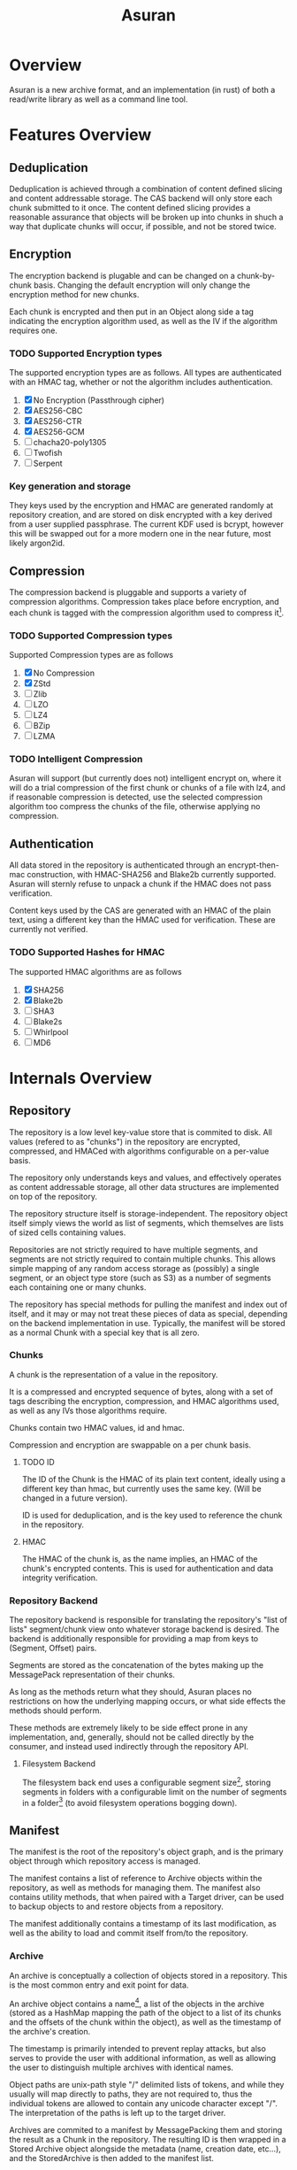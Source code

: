 
#+TITLE: Asuran
#+INFOJS_OPT: view:t toc:t ltoc:t mouse:underline buttons:0 path:http://thomasf.github.io/solarized-css/org-info.min.js
#+HTML_HEAD: <link rel="stylesheet" type="text/css" href="http://thomasf.github.io/solarized-css/solarized-dark.min.css" />
* Overview
  Asuran is a new archive format, and an implementation (in rust) of both a read/write library as
  well as a command line tool.
* Features Overview
** Deduplication
   Deduplication is achieved through a combination of content defined slicing and content
   addressable storage. The CAS backend will only store each chunk submitted to it once. The content
   defined slicing provides a reasonable assurance that objects will be broken up into chunks in
   shuch a way that duplicate chunks will occur, if possible, and not be stored twice.
** Encryption
   The encryption backend is plugable and can be changed on a chunk-by-chunk basis. Changing the
   default encryption will only change the encryption method for new chunks.
   
   Each chunk is encrypted and then put in an Object along side a tag indicating the encryption
   algorithm used, as well as the IV if the algorithm requires one.
*** TODO Supported Encryption types
    The supported encryption types are as follows. All types are authenticated with an HMAC tag,
    whether or not the algorithm includes authentication.

    1. [X] No Encryption (Passthrough cipher)
    2. [X] AES256-CBC
    3. [X] AES256-CTR
    4. [X] AES256-GCM
    5. [ ] chacha20-poly1305
    6. [ ] Twofish
    7. [ ] Serpent
*** Key generation and storage
    They keys used by the encryption and HMAC are generated randomly at repository creation, and are
    stored on disk encrypted with a key derived from a user supplied passphrase. The current KDF
    used is bcrypt, however this will be swapped out for a more modern one in the near future, most
    likely argon2id.
** Compression
   The compression backend is pluggable and supports a variety of compression
   algorithms. Compression takes place before encryption, and each chunk is tagged with the
   compression algorithm used to compress it[fn:4].
*** TODO Supported Compression types
    Supported Compression types are as follows
    
    1. [X] No Compression
    2. [X] ZStd
    3. [ ] Zlib
    4. [ ] LZO
    5. [ ] LZ4
    6. [ ] BZip
    7. [ ] LZMA
*** TODO Intelligent Compression 
    Asuran will support (but currently does not) intelligent encrypt on, where it will do a trial
    compression of the first chunk or chunks of a file with lz4, and if reasonable compression is
    detected, use the selected compression algorithm too compress the chunks of the file, otherwise
    applying no compression.
** Authentication
   All data stored in the repository is authenticated through an encrypt-then-mac construction, with
   HMAC-SHA256 and Blake2b currently supported. Asuran will sternly refuse to unpack a chunk if the
   HMAC does not pass verification.

   Content keys used by the CAS are generated with an HMAC of the plain text, using a different key
   than the HMAC used for verification. These are currently not verified.
*** TODO Supported Hashes for HMAC
    The supported HMAC algorithms are as follows

    1. [X] SHA256
    2. [X] Blake2b
    3. [ ] SHA3
    4. [ ] Blake2s
    5. [ ] Whirlpool
    6. [ ] MD6
* Internals Overview
** Repository
   The repository is a low level key-value store that is commited to disk. All values (refered to
   as "chunks") in the repository are encrypted, compressed, and HMACed with algorithms
   configurable on a per-value basis.

   The repository only understands keys and values, and effectively operates as content addressable
   storage, all other data structures are implemented on top of the repository.

   The repository structure itself is storage-independent. The repository object itself simply views
   the world as list of segments, which themselves are lists of sized cells containing values.

   Repositories are not strictly required to have multiple segments, and segments are not strictly
   required to contain multiple chunks. This allows simple mapping of any random access storage as
   (possibly) a single segment, or an object type store (such as S3) as a number of segments each
   containing one or many chunks.

   The repository has special methods for pulling the manifest and index out of itself, and it may
   or may not treat these pieces of data as special, depending on the backend implementation in
   use. Typically, the manifest will be stored as a normal Chunk with a special key that is all
   zero.
*** Chunks
    A chunk is the representation of a value in the repository.

    It is a compressed and encrypted sequence of bytes, along with a set of tags describing the
    encryption, compression, and HMAC algorithms used, as well as any IVs those algorithms require.

    Chunks contain two HMAC values, id and hmac.

    Compression and encryption are swappable on a per chunk basis.
**** TODO ID
     The ID of the Chunk is the HMAC of its plain text content, ideally using a different key than
     hmac, but currently uses the same key. (Will be changed in a future version).
     
     ID is used for deduplication, and is the key used to reference the chunk in the repository.
**** HMAC
     The HMAC of the chunk is, as the name implies, an HMAC of the chunk's encrypted contents. This
     is used for authentication and data integrity verification.
*** Repository Backend
    The repository backend is responsible for translating the repository's "list of lists"
    segment/chunk view onto whatever storage backend is desired.  The backend is additionally
    responsible for providing a map from keys to (Segment, Offset) pairs.

    Segments are stored as the concatenation of the bytes making up the MessagePack representation
    of their chunks.

    As long as the methods return what they should, Asuran places no restrictions on how the
    underlying mapping occurs, or what side effects the methods should perform.
    
    These methods are extremely likely to be side effect prone in any implementation, and,
    generally, should not be called directly by the consumer, and instead used indirectly through
    the repository API.
**** Filesystem Backend
     The filesystem back end uses a configurable segment size[fn:1], storing segments in folders
     with a configurable limit on the number of segments in a folder[fn:2] (to avoid filesystem
     operations bogging down).
** Manifest
   The manifest is the root of the repository's object graph, and is the primary object through
   which repository access is managed.
   
   The manifest contains a list of reference to Archive objects within the repository, as well as
   methods for managing them. The manifest also contains utility methods, that when paired with a
   Target driver, can be used to backup objects to and restore objects from a repository.

   The manifest additionally contains a timestamp of its last modification, as well as the ability
   to load and commit itself from/to the repository.
*** Archive
    An archive is conceptually a collection of objects stored in a repository.  This is the most
    common entry and exit point for data.

    An archive object contains a name[fn:3], a list of the objects in the archive (stored as a
    HashMap mapping the path of the object to a list of its chunks and the offsets of the chunk
    within the object), as well as the timestamp of the archive's creation.

    The timestamp is primarily intended to prevent replay attacks, but also serves to provide the
    user with additional information, as well as allowing the user to distinguish multiple archives
    with identical names.

    Object paths are unix-path style "/" delimited lists of tokens, and while they usually will map
    directly to paths, they are not required to, thus the individual tokens are allowed to contain
    any unicode character except "/".  The interpretation of the paths is left up to the target
    driver.

    Archives are commited to a manifest by MessagePacking them and storing the result as a Chunk in
    the repository. The resulting ID is then wrapped in a Stored Archive object alongside the
    metadata (name, creation date, etc...), and the StoredArchive is then added to the manifest
    list.
**** Namespaces
     Archives are namespaced, allowing multiple objects with the same path to be contained in the
     same archive, so long as they are in different namespaces.
     
     Namespaces are described as colon delimited lists of tokens with a trailing colon, in order of
     increasing specificity (e.g. 1:2: would describe a namspace named "2" inside of a namespace
     named "1").

     The complete path of a specific object in a repository is described by appending the path of
     the object to its namespace string. For example, a file "/usr/share/example" stored in the root
     namespace of an archive would be referenced by the string ":/usr/share/example", where as the
     file's metadata might be referenced by "metadata:/usr/share/example", and auditing information
     might be referenced by "metadata:audit:/user/share/example".
*** Targets
    Targets abstract the operation of creating and restoring archive to/from various types of
    storage. The API is written primarily to cater to the typical "files stored on a filesystem" use
    case, but is by no means limited to it.

    As long as the target storage has objects, that can be serialized into a byte stream, and the
    "location" of those objects can be mapped to unix path style strings, then a valid target
    implementation can be written for the storage.
**** BackupTarget and RestoreTarget
     BackupTarget and RestoreTarget are the traits that targets must be able to implement in order
     to backup data to and restore data from an archive, respectively. Most, if not all, targets will
     implement both traits.
***** BackupTarget
      BackupTarget contains the following methods:
      1. Paths
	 Returns a list of objects to be stored, as well as their paths
      2. Object
	 Returns a reader for the object given its path (from the Paths method)
      3. Listing
	 Returns a serialized listing of all the objects stored. Typically
	 stored in the archive at "archive:listing"
***** RestoreTarget
      RestoreTarget contains the following methods:
      1. Load listing
	 Parses the listing produced by BackupTarget::Paths
      2. Object
	 Returns a writer to the object's real location on the storage
      3. Listing
	 Provides a list of all paths to be restore.
**** TODO Sparse Data
     The target API is written to support the concept of sparse data, but currently no targets
     actually have support for sparse data.

     Once complete, dense data will just be handled as the degenerate case of sparse data that has
     only one contiguous chunk. This will be implemented through describing BackupObjects and
     RestoreObjects as lists of pre-seeked readers and writers, and dense data will simply be the
     case where those lists only have one element.
*** TODO Target Drivers
    The target driver trait specifies a collection of methods for writing objects to and reading
    objects from storage. The driver should handle the process of reading and writing the objects in
    their entirety, with the consumer only having to supply the repository, the archive, the root
    path to restore relative too, and the target object path.
** Chunker
   The chunker is responsible for dividing objects into chunks of bytes, using some well-defined
   method.

   The chunker framework is pluggable, and while support is planned for several chunkers, both
   special and general purpose, is planned, currently Asuran only implements one, a content defined
   chunker based on the BuzHash algorithm.
*** BuzHash
    The buzhash chunker used a modification of the buzhash rolling hash algorithm to perform content
    defined slicing.

    It runs a rolling hash down the data, and slices it when the last /n/ bits of the hash are 0, as
    long as other requirements are met.

    This chunker has three settings:
    1. Window Size
       Adjusts the sizof the data window considered by the rolling hash
    2. Mask Bits
       How many bits of the hash have to be 0 to determine a slice.

       With a Mask Bits value of /n/, the chunker will not split the data if it would result in a
       chunk less than 2^{/n/ - 2} bytes in size, and will always split the data if the chunk is
       about to exceed 2^{/n/ + 2} in size
    3. Nonce 
       This implementation randomizes the buzhash table to help prevent chunk size based
       fingerprinting attacks. The Nonce is the seed used for the random number generator that fills
       the table.
*** TODO Static Size
    The static size chunker will always may the chunks the same, configurable, size
*** TODO Disk Image Chunker
    The disk image chunker will understand disk image formats, and chunk them in an intelligent way.
**** TODO Raw Image Chunker
     The raw image chunker will attempt to detect raw disk images (e.g. iso, img, etc..) and put any
     metadata in its own chunks, and then attempt to make the chunk size match up with the block
     size of the image.
**** TODO VMA Chunker
     This chunker should understand the Proxmox VMA format and be able to chunk it intelligently to
     maximize dedeuplication.
* Development Process / Contributing
  As it is only me developing at the moment, the current development model isn't very structured. In
  the future it will consist of a branch-per-featured model with branches being required to past a
  minimum set of tests before being merged into master.

  Pull requests and issues are welcome, and by contributing to this project you agree to license
  your work under the MIT license.
** Roadmap
*** 0.1.0 
    Release 0.1.0 should be a somewhat usable product. It will still only operate in append only
    mode, but will have support for an array of encryption, compression, and HMAC algorithm
    types. It will additionally have a tentatively stabilized on-disk format. The repository should
    be able to verify itself as a dedicated operation. The filesystem target should handle sparse
    data correctly.
**** TODO libasuran
     libasuran 0.1.0 should have the following features:

     - [ ] Somewhat stable on disk format
     - [ ] Support for zlib, lzma, and lz4 compression
     - [ ] Support for chacha20-poly1305 encryption
     - [ ] Should have cargo benchmarks
     - [ ] Should have a working sparse data API
     - [ ] Should have a method for verifiying the integreity of the repo
**** TODO asuran
     asuran 0.1.0 should have the following features:

     - [ ] Support for setting compression type/level
     - [ ] Support for setting encryption type
     - [ ] Support for setting HMAC algorithm
     - [ ] Runtime tests/benchmarks
     - [ ] Repository verification command
*** 0.2.0
* Inspiration/Motivation
  This project is inspired by both [[https://borgbackup.readthedocs.io/en/stable/][Borg]] and [[https://restic.net/][Restic]]. Both are very good pieces of software, and
  perfectly suitable for many use cases, but my use case seems to lie in between the two.

  In many ways, this project is intended to be a mashup of what I consider to be the best features
  of the two applications, while attempting to make a modifiable and extendable framework that can
  be embedded in other applications easily. 
** Features Borg has that Restic is missing
   - Performance
     Borg generally has way better performance than Restic, in my work load I have personally found
     this to be to a disturbing extent.
   - Optional/Switchable Encryption
     Don't get me wrong, being able to safely store sensitive data on untrusted storage is really
     nice, but sometimes you really are backing up to trusted storage (e.g. an external hard drive
     that is already encrypted at the file system or drive level), and double encryption is just
     extra overhead.
   - Optional/Switchable Compression
     Restic doesn't support compression at all, which, in my opinion, makes it a no-go for many
     workloads
** Features Restic has that Borg is missing
   - Switchable Storage Backends
     This one is a big deal for me. As a home gamer, being able to directly backup my datahoarder
     levels of files to an unlimited GDrive or the like is a huge deal. This is also the /only/
     reason I use Restic for some of my backups
   - Multiple computers writing to the same repository
     Borg's repository locking and chunk cache mechanisms make writing to the same repository with
     multiple computers a huge pain in the ass. Not having all your computers backing up to the same
     repository decreases deduplication by an extremely large factor and is just generally not good.
** Features I want that neither has
   - Tar import and export

     This isn't entirely true, borg has tar export and is working on tar import, but it lacks one
     feature that is critical to my workflow, reproducing the same tar file. My work flow involves a
     program that produces backups as tar files, and when restoring them looks for a special file
     that must be the first in the tar. I would like the ability to import and export tars and keep
     the metadata of the tar the same, while still being able to take the tar apart and deduplciate
     the individual files within it, and use the compression defined by the repository.
   - Good multithreading

     While borg is python based and doesn't really used threads, restic has multithreading, but in
     my opinion, doesn't use it well
** Comparison with [[https://github.com/dpc/rdedup][rdedup]]
   rdedup is a very good tool, but falls sort in several areas for me. 

   - No built in directory traversal
     
     rdedup depends on external tools like tar to make backups. In my experience this makes for a
     poor deduplication rate compared to borg in my workflow.

   - No current support for cloud backends
     
     This one is almost cheating because asuran does not currently have support for cloud backends,
     but asuran was designed from the ground up to be storage-agnostic.

   - No intelligent chunking

     rdedup has good support for choosing from a few good content defined slicers, but lacks the
     framework for intelligent slicing of known data types, such as disk images that can be sliced
     blockwise, or intelligent picking apart of backups emitted by other applications in a way to
     maximize deduplication.

   - Little/no integration support

     This complaint also somewhat applies to borg and restic, but to a lesser extent. libasuran is
     designed to be called into from other applications, such as a carbonite style automatic backup
     utility, allowing the easy creation of end user friendly applications that support the full
     suite of asuran features.

* Footnotes

[fn:4] The compression level used is also included in this tag, regardless of if it is needed or not.

[fn:3] A name can be any arbitrary string, and does not need to be unique.

[fn:2] Currently 250 segments per folder by default

[fn:1] Currently 250kB by default
